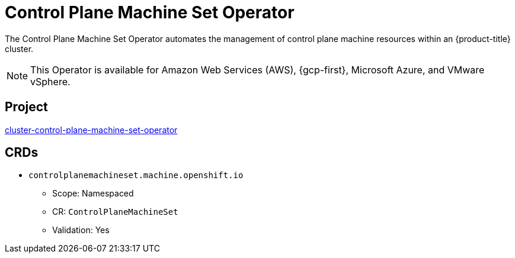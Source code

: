 // Module included in the following assemblies:
//
// * operators/operator-reference.adoc

[id="control-plane-machine-set-operator_{context}"]
= Control Plane Machine Set Operator

The Control Plane Machine Set Operator automates the management of control plane machine resources within an {product-title} cluster.

[NOTE]
====
This Operator is available for Amazon Web Services (AWS), {gcp-first}, Microsoft Azure, and VMware vSphere.
====

[discrete]
== Project

link:https://github.com/openshift/cluster-control-plane-machine-set-operator[cluster-control-plane-machine-set-operator]

[discrete]
== CRDs

* `controlplanemachineset.machine.openshift.io`
** Scope: Namespaced
** CR: `ControlPlaneMachineSet`
** Validation: Yes
